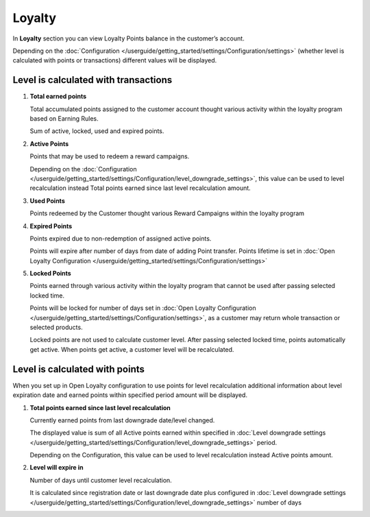 .. index::
   single: loyalty

Loyalty
=======

In **Loyalty** section you can view Loyalty Points balance in the customer’s account. 

Depending on the :doc:`Configuration </userguide/getting_started/settings/Configuration/settings>` (whether level is calculated with points or transactions) different values will be displayed.


Level is calculated with transactions
-------------------------------------

.. image:: /userguide/_images/loyalty_transactions.png
   :alt:   Loyalty Points Balance 

1. **Total earned points**

   Total accumulated points assigned to the customer account thought various activity within the loyalty program based on Earning Rules. 
   
   Sum of active, locked, used and expired points.
   
2. **Active Points**

   Points that may be used to redeem a reward campaigns. 
   
   Depending on the :doc:`Configuration </userguide/getting_started/settings/Configuration/level_downgrade_settings>`, this value can be used to level recalculation instead Total points earned since last level recalculation amount.
   
3. **Used Points**

   Points redeemed by the Customer thought various Reward Campaigns  within the loyalty program

4. **Expired Points**

   Points expired due to non-redemption of assigned active points. 
   
   Points will expire after number of days from date of adding Point transfer. Points lifetime is set in :doc:`Open Loyalty Configuration </userguide/getting_started/settings/Configuration/settings>`

5. **Locked Points** 

   Points earned through various activity within the loyalty program that cannot be used after passing selected locked time. 
   
   Points will be locked for number of days set in :doc:`Open Loyalty Configuration </userguide/getting_started/settings/Configuration/settings>`, as a customer may return whole transaction or selected products. 
   
   Locked points are not used to calculate customer level. After passing selected locked time, points automatically get active. When points get active, a customer level will be recalculated.
   

Level is calculated with points
-------------------------------

When you set up in Open Loyalty configuration to use points for level recalculation additional information about level expiration date and earned points within specified period amount will be displayed.

.. image:: /userguide/_images/loyalty_points.png
   :alt:   Loyalty Points Balance    

1. **Total points earned since last level recalculation**

   Currently earned points from last downgrade date/level changed. 
   
   The displayed value is sum of all Active points earned within specified in :doc:`Level downgrade settings </userguide/getting_started/settings/Configuration/level_downgrade_settings>` period. 
   
   Depending on the Configuration, this value can be used to level recalculation instead Active points amount.

2. **Level will expire in**    

   Number of days until customer level recalculation. 
   
   It is calculated since registration date or last downgrade date plus configured in :doc:`Level downgrade settings </userguide/getting_started/settings/Configuration/level_downgrade_settings>` number of days
